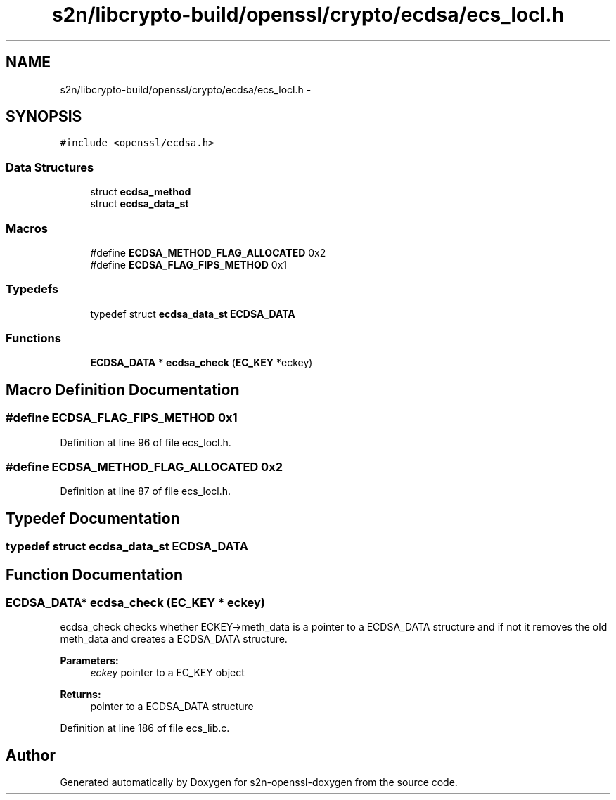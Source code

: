 .TH "s2n/libcrypto-build/openssl/crypto/ecdsa/ecs_locl.h" 3 "Thu Jun 30 2016" "s2n-openssl-doxygen" \" -*- nroff -*-
.ad l
.nh
.SH NAME
s2n/libcrypto-build/openssl/crypto/ecdsa/ecs_locl.h \- 
.SH SYNOPSIS
.br
.PP
\fC#include <openssl/ecdsa\&.h>\fP
.br

.SS "Data Structures"

.in +1c
.ti -1c
.RI "struct \fBecdsa_method\fP"
.br
.ti -1c
.RI "struct \fBecdsa_data_st\fP"
.br
.in -1c
.SS "Macros"

.in +1c
.ti -1c
.RI "#define \fBECDSA_METHOD_FLAG_ALLOCATED\fP   0x2"
.br
.ti -1c
.RI "#define \fBECDSA_FLAG_FIPS_METHOD\fP   0x1"
.br
.in -1c
.SS "Typedefs"

.in +1c
.ti -1c
.RI "typedef struct \fBecdsa_data_st\fP \fBECDSA_DATA\fP"
.br
.in -1c
.SS "Functions"

.in +1c
.ti -1c
.RI "\fBECDSA_DATA\fP * \fBecdsa_check\fP (\fBEC_KEY\fP *eckey)"
.br
.in -1c
.SH "Macro Definition Documentation"
.PP 
.SS "#define ECDSA_FLAG_FIPS_METHOD   0x1"

.PP
Definition at line 96 of file ecs_locl\&.h\&.
.SS "#define ECDSA_METHOD_FLAG_ALLOCATED   0x2"

.PP
Definition at line 87 of file ecs_locl\&.h\&.
.SH "Typedef Documentation"
.PP 
.SS "typedef struct \fBecdsa_data_st\fP  \fBECDSA_DATA\fP"

.SH "Function Documentation"
.PP 
.SS "\fBECDSA_DATA\fP* ecdsa_check (\fBEC_KEY\fP * eckey)"
ecdsa_check checks whether ECKEY->meth_data is a pointer to a ECDSA_DATA structure and if not it removes the old meth_data and creates a ECDSA_DATA structure\&. 
.PP
\fBParameters:\fP
.RS 4
\fIeckey\fP pointer to a EC_KEY object 
.RE
.PP
\fBReturns:\fP
.RS 4
pointer to a ECDSA_DATA structure 
.RE
.PP

.PP
Definition at line 186 of file ecs_lib\&.c\&.
.SH "Author"
.PP 
Generated automatically by Doxygen for s2n-openssl-doxygen from the source code\&.
